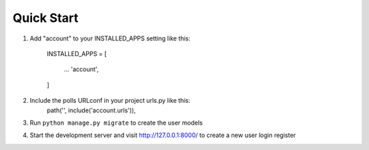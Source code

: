 
Quick Start
===========

1. Add "account" to your INSTALLED_APPS setting like this:

    INSTALLED_APPS = [

        ...
        'account',


    ]

2. Include the polls URLconf in your project urls.py like this:
    path('', include('account.urls')),

3. Run ``python manage.py migrate`` to create the user models

4. Start the development server and visit http://127.0.0.1:8000/ to create a new user login register